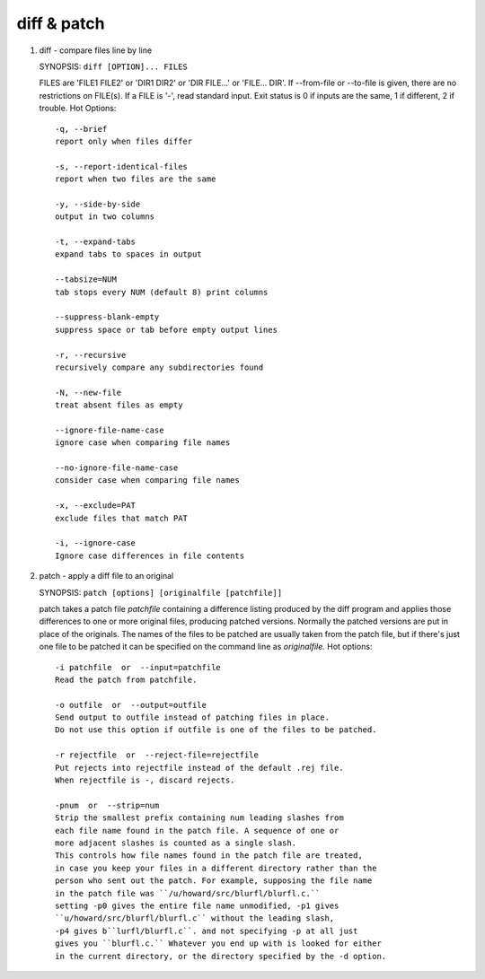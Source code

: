 ************
diff & patch
************

#. diff - compare files line by line

   SYNOPSIS: ``diff [OPTION]... FILES``
   
   FILES are  'FILE1  FILE2' or 'DIR1 DIR2' or 'DIR FILE...' or 'FILE... DIR'.  
   If --from-file or --to-file is given, there are no restrictions on FILE(s). 
   If a FILE is '-', read standard input. Exit status is 0 if inputs are the same, 
   1 if different, 2 if trouble.
   Hot Options::
   
      -q, --brief
      report only when files differ
   
      -s, --report-identical-files
      report when two files are the same
   
      -y, --side-by-side
      output in two columns
   
      -t, --expand-tabs
      expand tabs to spaces in output
   
      --tabsize=NUM
      tab stops every NUM (default 8) print columns
   
      --suppress-blank-empty
      suppress space or tab before empty output lines
   
      -r, --recursive
      recursively compare any subdirectories found
   
      -N, --new-file
      treat absent files as empty
   
      --ignore-file-name-case
      ignore case when comparing file names
   
      --no-ignore-file-name-case
      consider case when comparing file names
   
      -x, --exclude=PAT
      exclude files that match PAT
   
      -i, --ignore-case
      Ignore case differences in file contents

#. patch - apply a diff file to an original

   SYNOPSIS: ``patch [options] [originalfile [patchfile]]``
   
   patch takes a patch file *patchfile* containing a difference listing 
   produced by the diff program and applies those differences to one or 
   more original files, producing patched versions. Normally the patched 
   versions are put in place of the originals. The names of the files to be patched 
   are usually taken from the patch file, but if there's just one file 
   to be patched it can be specified on the command line as *originalfile.*
   Hot options::
   
      -i patchfile  or  --input=patchfile
      Read the patch from patchfile. 
   
      -o outfile  or  --output=outfile
      Send output to outfile instead of patching files in place. 
      Do not use this option if outfile is one of the files to be patched.  
   
      -r rejectfile  or  --reject-file=rejectfile
      Put rejects into rejectfile instead of the default .rej file.  
      When rejectfile is -, discard rejects.
      
      -pnum  or  --strip=num
      Strip the smallest prefix containing num leading slashes from 
      each file name found in the patch file. A sequence of one or 
      more adjacent slashes is counted as a single slash. 
      This controls how file names found in the patch file are treated, 
      in case you keep your files in a different directory rather than the 
      person who sent out the patch. For example, supposing the file name 
      in the patch file was ``/u/howard/src/blurfl/blurfl.c.``
      setting -p0 gives the entire file name unmodified, -p1 gives
      ``u/howard/src/blurfl/blurfl.c`` without the leading slash, 
      -p4 gives b``lurfl/blurfl.c``. and not specifying -p at all just 
      gives you ``blurfl.c.`` Whatever you end up with is looked for either 
      in the current directory, or the directory specified by the -d option.

.. code-block:: sh
   :caption: Examples

   $ diff ti-diff/ ti-diff-2/
   Only in ti-diff: analysis.log
   Common subdirectories: ti-diff/appdata and ti-diff-2/appdata
   Only in ti-diff: profile.log
   Only in ti-diff-2: profiler
   Common subdirectories: ti-diff/test_data and ti-diff-2/test_data
   Only in ti-diff: ti-update
   Common subdirectories: ti-diff/userdata and ti-diff-2/userdata

   # side-by-side diff show only differences with line number
   $ diff -y iris.data.txt bezdekIris.data.txt | grep -n '|'
   35:4.9,3.1,1.5,0.1,Iris-setosa                  |  4.9,3.1,1.5,0.2,Iris-setosa
   38:4.9,3.1,1.5,0.1,Iris-setosa                  |  4.9,3.6,1.4,0.1,Iris-setosa
